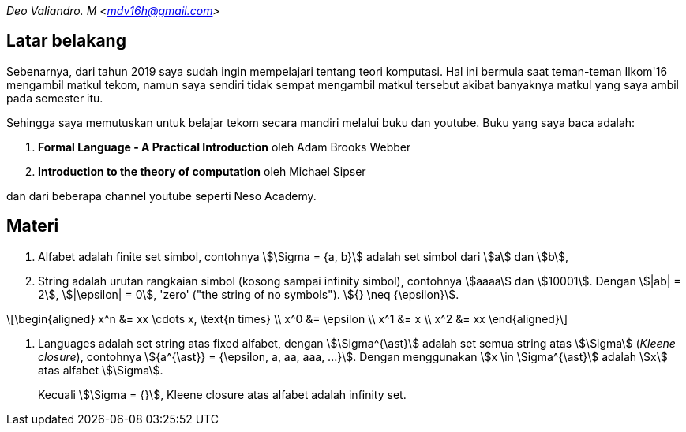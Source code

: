 :page-title: ToC - intro
:page-category: toc
:page-tags: [tekom, part1]

[.center]
_Deo Valiandro. M <mdv16h@gmail.com>_

== Latar belakang

Sebenarnya, dari tahun 2019 saya sudah ingin mempelajari tentang teori
komputasi. Hal ini bermula saat teman-teman Ilkom'16 mengambil matkul tekom,
namun saya sendiri tidak sempat mengambil matkul tersebut akibat banyaknya
matkul yang saya ambil pada semester itu.

Sehingga saya memutuskan untuk belajar tekom secara mandiri melalui buku dan
youtube. Buku yang saya baca adalah:

. *Formal Language - A Practical Introduction* oleh Adam Brooks Webber
. *Introduction to the theory of computation* oleh Michael Sipser

dan dari beberapa channel youtube seperti Neso Academy.

== Materi

. Alfabet adalah finite set simbol, contohnya stem:[\Sigma = {a, b}] adalah set
simbol dari stem:[a] dan stem:[b],

. String adalah urutan rangkaian simbol (kosong sampai infinity simbol),
contohnya stem:[aaaa] dan stem:[10001]. Dengan stem:[|ab| = 2], stem:[|\epsilon|
= 0], 'zero' ("the string of no symbols"). stem:[{} \neq {\epsilon}].

\[\begin{aligned}
x^n &= xx \cdots x, \text{n times} \\
x^0 &= \epsilon \\
x^1 &= x \\
x^2 &= xx
\end{aligned}\]

. Languages adalah set string atas fixed alfabet, dengan stem:[\Sigma^{\ast}]
adalah set semua string atas stem:[\Sigma] (_Kleene closure_), contohnya
stem:[{a^{\ast}} = {\epsilon, a, aa, aaa, ...}]. Dengan menggunakan
stem:[x \in \Sigma^{\ast}] adalah stem:[x] atas alfabet stem:[\Sigma].
+
Kecuali stem:[\Sigma = {}], Kleene closure atas alfabet adalah infinity set.